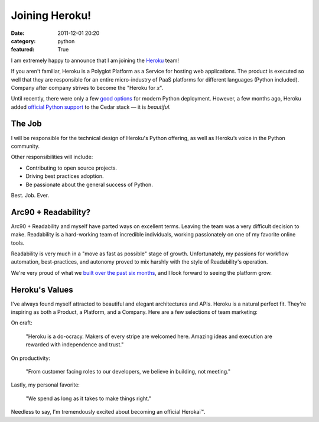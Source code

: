 Joining Heroku!
###############

:date: 2011-12-01 20:20
:category: python
:featured: True

I am extremely happy to announce that I am joining the `Heroku <http://heroku.com>`_ team!

If you aren't familiar, Heroku is a Polyglot Platform as a Service for hosting
web applications. The product is executed so well that they are responsible for
an entire micro-industry of PaaS platforms for different languages
(Python included). Company after company strives to
become the "Heroku for *x*".

Until recently, there were only a few `good options <http://ep.io>`_ for modern
Python deployment. However, a few months ago, Heroku added
`official Python support <http://blog.heroku.com/archives/2011/9/28/python_and_django/>`_
to the Cedar stack — it is *beautiful*.

The Job
~~~~~~~

I will be responsible for the technical design of Heroku's Python offering, as well as Heroku’s voice in the Python community.

Other responsibilities will include:

- Contributing to open source projects.
- Driving best practices adoption.
- Be passionate about the general success of Python.

Best. Job. Ever.


Arc90 + Readability?
~~~~~~~~~~~~~~~~~~~~

Arc90 + Readability and myself have parted ways on excellent terms.
Leaving the team was a very difficult decision to make. Readability is a
hard-working team of incredible individuals, working passionately on one
of my favorite online tools.

Readability is very much in a "move as fast as possible" stage of growth.
Unfortunately, my passions for workflow automation, best-practices,
and autonomy proved to mix harshly with the style of Readability's operation.

We're very proud of what we `built over the past six months <http://blog.readability.com/2011/11/reading-needs-a-platform-introducing-the-new-readability/>`_, and I look forward to seeing the platform grow.


Heroku's Values
~~~~~~~~~~~~~~~

I've always found myself attracted to beautiful and elegant architectures and APIs.
Heroku is a natural perfect fit. They're inspiring as both a Product, a Platform, and a Company. Here are a few selections of team marketing:

On craft:

    "Heroku is a do-ocracy. Makers of every stripe are welcomed here. Amazing ideas and execution are rewarded with independence and trust."

On productivity:

    "From customer facing roles to our developers, we believe in building, not meeting."

Lastly, my personal favorite:

    "We spend as long as it takes to make things right."


Needless to say, I'm tremendously excited about becoming an official Herokai™.